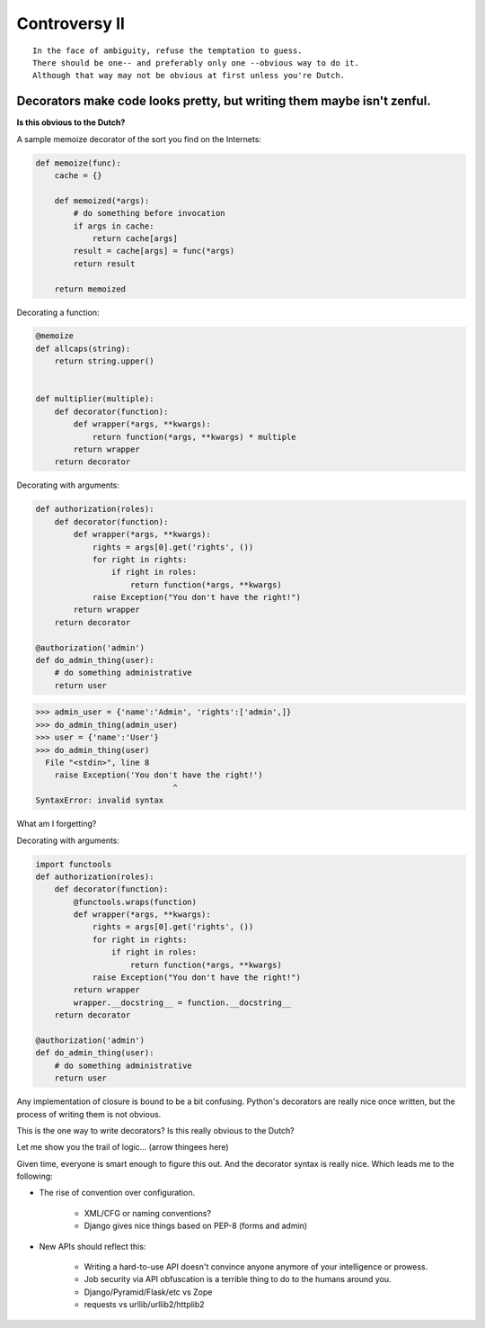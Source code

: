 ==============
Controversy II
==============

.. parsed-literal::

    In the face of ambiguity, refuse the temptation to guess.
    There should be one-- and preferably only one --obvious way to do it.
    Although that way may not be obvious at first unless you're Dutch.
    
Decorators make code looks pretty, but writing them maybe isn't zenful.
===========================================================================

**Is this obvious to the Dutch?**

A sample memoize decorator of the sort you find on the Internets:

.. code-block:: python

    def memoize(func):
        cache = {}

        def memoized(*args):
            # do something before invocation
            if args in cache:
                return cache[args]
            result = cache[args] = func(*args)
            return result

        return memoized
    
Decorating a function:

.. code-block:: python

    @memoize
    def allcaps(string):
        return string.upper()
        

    def multiplier(multiple):
        def decorator(function):
            def wrapper(*args, **kwargs):           
                return function(*args, **kwargs) * multiple
            return wrapper
        return decorator


Decorating with arguments:

.. code-block:: python

    def authorization(roles):
        def decorator(function):
            def wrapper(*args, **kwargs):
                rights = args[0].get('rights', ())
                for right in rights:
                    if right in roles:
                        return function(*args, **kwargs)
                raise Exception("You don't have the right!")
            return wrapper
        return decorator
    
    @authorization('admin')
    def do_admin_thing(user):
        # do something administrative
        return user
        
.. code-block:: python

    >>> admin_user = {'name':'Admin', 'rights':['admin',]}    
    >>> do_admin_thing(admin_user)
    >>> user = {'name':'User'}
    >>> do_admin_thing(user)
      File "<stdin>", line 8
        raise Exception('You don't have the right!')
                                 ^
    SyntaxError: invalid syntax
    
What am I forgetting?

Decorating with arguments:

.. code-block:: python

    import functools 
    def authorization(roles):
        def decorator(function):
            @functools.wraps(function)
            def wrapper(*args, **kwargs):
                rights = args[0].get('rights', ())
                for right in rights:
                    if right in roles:
                        return function(*args, **kwargs)
                raise Exception("You don't have the right!")
            return wrapper
            wrapper.__docstring__ = function.__docstring__
        return decorator
    
    @authorization('admin')
    def do_admin_thing(user):
        # do something administrative
        return user
        
Any implementation of closure is bound to be a bit confusing. Python's decorators are really nice once written, but the process of writing them is not obvious. 

This is the one way to write decorators? Is this really obvious to the Dutch? 

Let me show you the trail of logic... (arrow thingees here)

Given time, everyone is smart enough to figure this out. And the decorator syntax is really nice. Which leads me to the following:

* The rise of convention over configuration.

    * XML/CFG or naming conventions?
    * Django gives nice things based on PEP-8 (forms and admin)

* New APIs should reflect this:

    * Writing a hard-to-use API doesn't convince anyone anymore of your intelligence or prowess.
    * Job security via API obfuscation is a terrible thing to do to the humans around you.
    * Django/Pyramid/Flask/etc vs Zope
    * requests vs urllib/urllib2/httplib2
